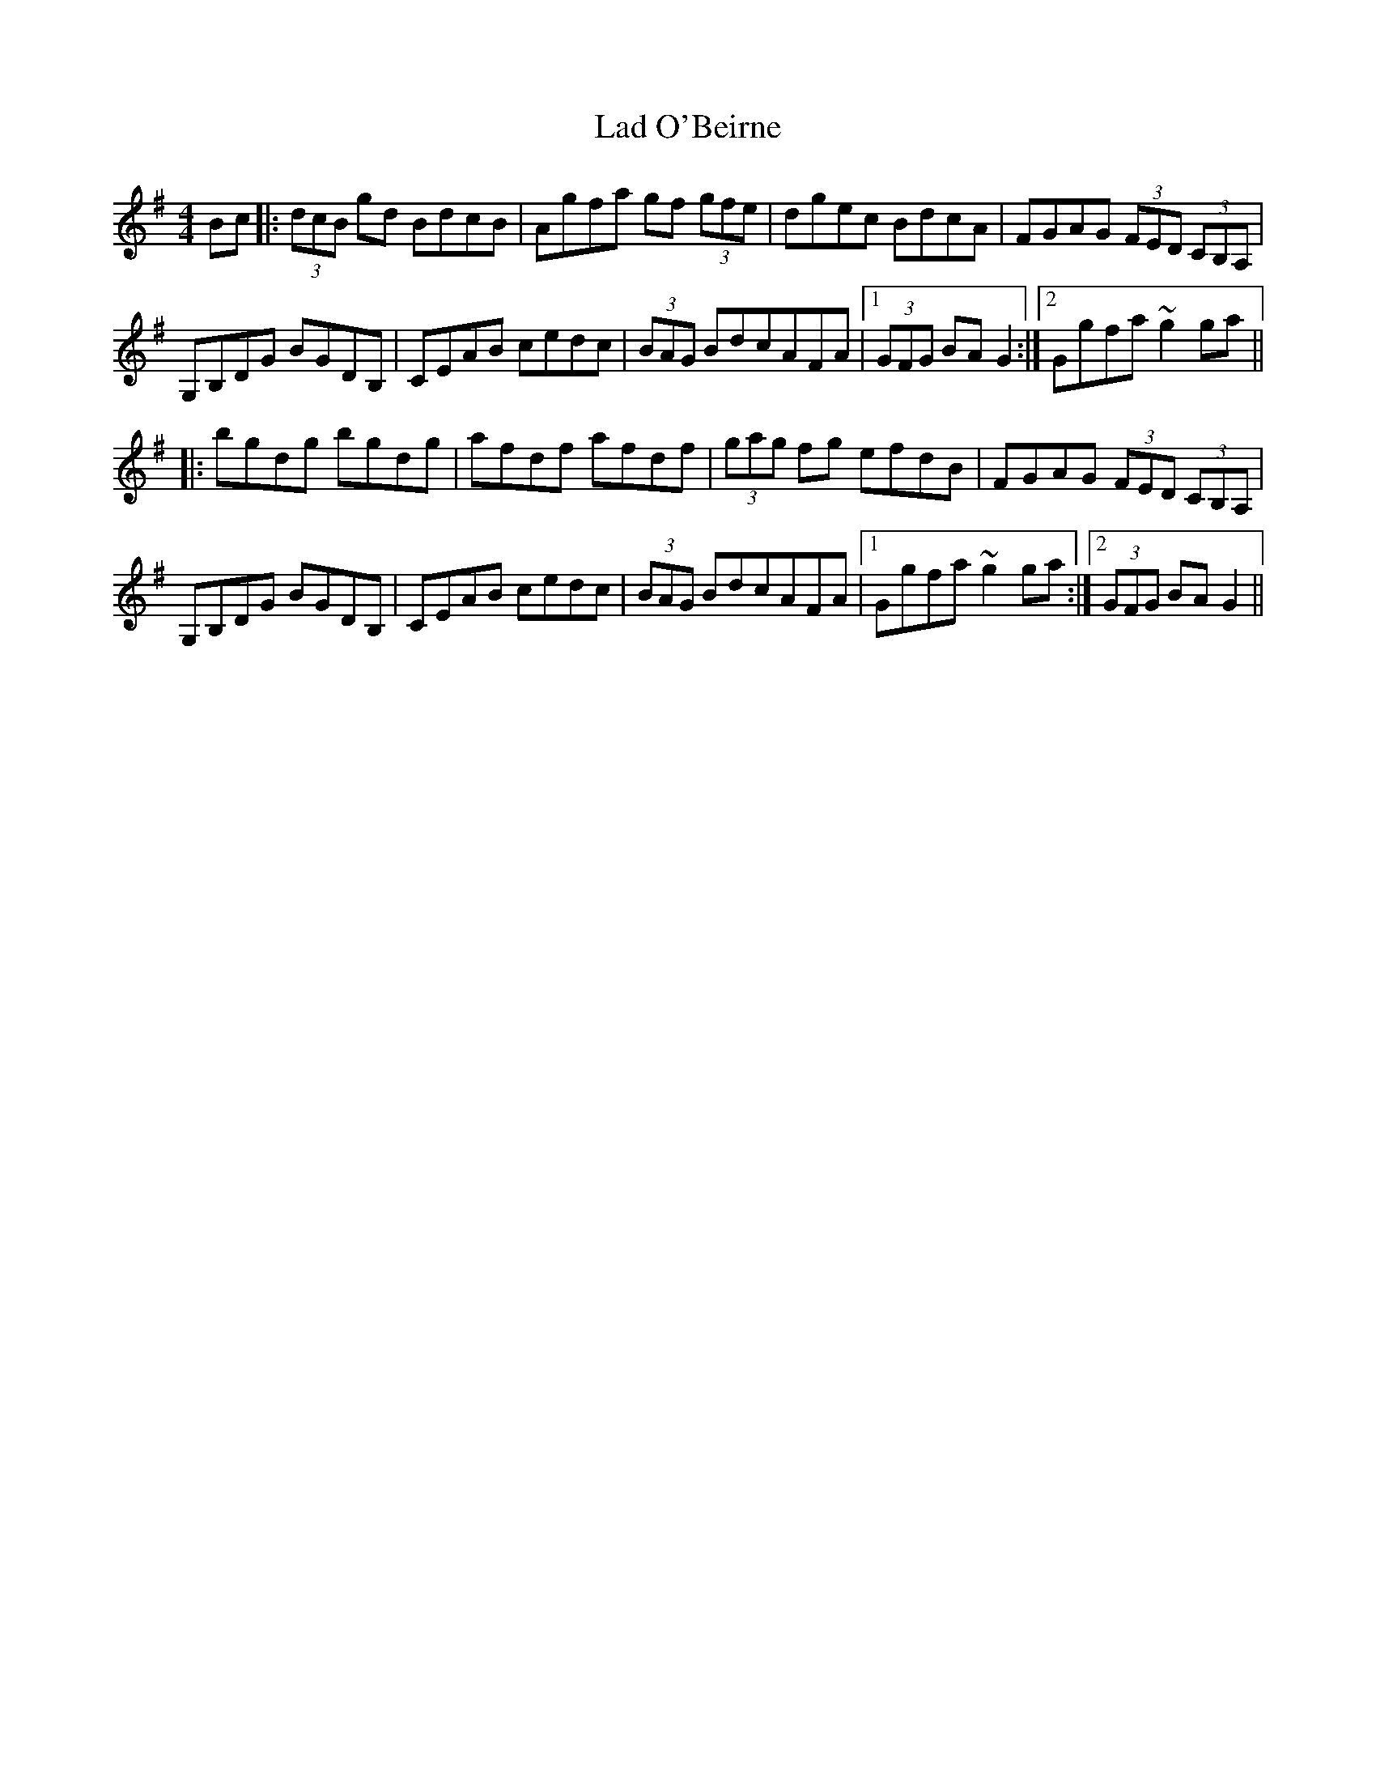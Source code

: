 X: 22371
T: Lad O'Beirne
R: hornpipe
M: 4/4
K: Gmajor
Bc|:(3dcB gd BdcB|Agfa gf (3gfe|dgec BdcA|FGAG (3FED (3CB,A,|
G,B,DG BGDB,|CEAB cedc|(3BAG BdcAFA|1 (3GFG BAG2:|2 Ggfa ~g2 ga||
|:bgdg bgdg|afdf afdf|(3gag fg efdB|FGAG (3FED (3CB,A,|
G,B,DG BGDB,|CEAB cedc|(3BAG BdcAFA|1 Ggfa ~g2 ga:|2 (3GFG BAG2||

